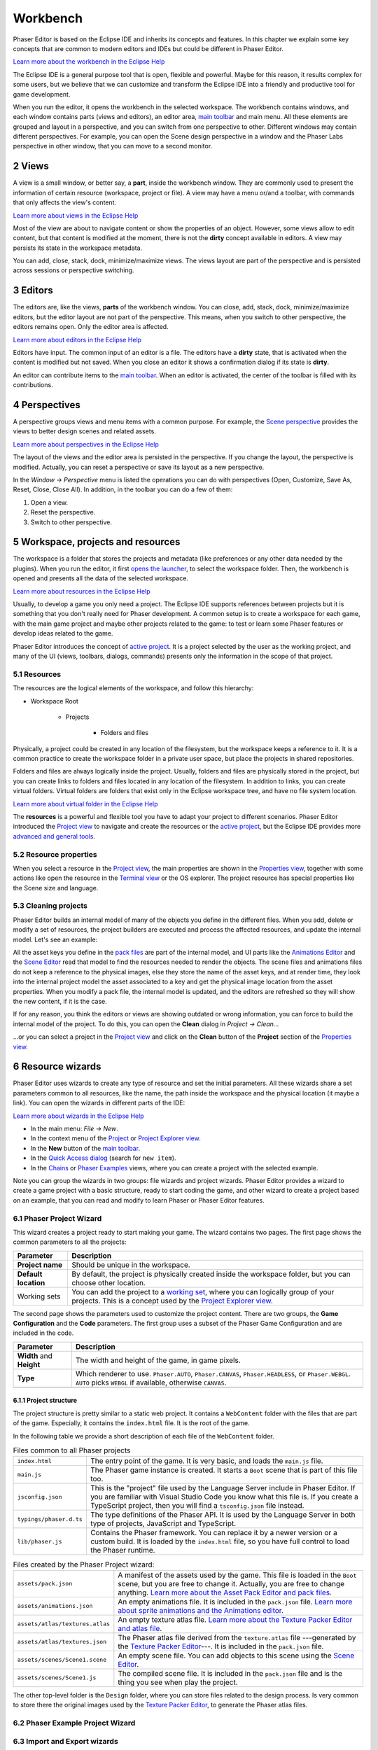 
.. sectnum::
   :depth: 3
   :start: 2

Workbench
=========

Phaser Editor is based on the Eclipse IDE and inherits its concepts and features. In this chapter we explain some key concepts that are common to modern editors and IDEs but could be different in Phaser Editor.

`Learn more about the workbench in the Eclipse Help <https://help.eclipse.org/2019-06/topic/org.eclipse.platform.doc.user/gettingStarted/qs-02a.htm?cp=0_1_0_0>`_

The Eclipse IDE is a general purpose tool that is open, flexible and powerful. Maybe for this reason, it results complex for some users, but we believe that we can customize and transform the Eclipse IDE into a friendly and productive tool for game development.


When you run the editor, it opens the workbench in the selected workspace. The workbench contains windows, and each window contains parts (views and editors), an editor area, `main toolbar`_ and main menu. All these elements are grouped and layout in a perspective, and you can switch from one perspective to other. Different windows may contain different perspectives. For example, you can open the Scene design perspective in a window and the Phaser Labs perspective in other window, that you can move to a second monitor.


.. image:: images/workbench-overview.png

Views
-----

A view is a small window, or better say, a **part**, inside the workbench window. They are commonly used to present the information of certain resource (workspace, project or file). A view may have a menu or/and a toolbar, with commands that only affects the view's content.

`Learn more about views in the Eclipse Help <https://help.eclipse.org/2019-06/topic/org.eclipse.platform.doc.user/gettingStarted/qs-02e.htm?cp=0_1_0_1_1>`_

.. image:: images/view-menu-toolbar.png

Most of the view are about to navigate content or show the properties of an object. However, some views allow to edit content, but that content is modified at the moment, there is not the **dirty** concept available in editors. A view may persists its state in the workspace metadata.

You can add, close, stack, dock, minimize/maximize views. The views layout are part of the perspective and is persisted across sessions or perspective switching.

Editors
-------

The editors are, like the views, **parts** of the workbench window. You can close, add, stack, dock, minimize/maximize editors, but the editor layout are not part of the perspective. This means, when you switch to other perspective, the editors remains open. Only the editor area is affected.

`Learn more about editors in the Eclipse Help <https://help.eclipse.org/2019-06/topic/org.eclipse.platform.doc.user/gettingStarted/qs-02d.xhtml?cp=0_1_0_1_0>`_

Editors have input. The common input of an editor is a file. The editors have a **dirty** state, that is activated when the content is modified but not saved. When you close an editor it shows a confirmation dialog if its state is **dirty**.

An editor can contribute items to the `main toolbar`_. When an editor is activated, the center of the toolbar is filled with its contributions.

.. image:: images/workbench/toolbar-contributions.png

Perspectives
------------

A perspective groups views and menu items with a common purpose. For example, the `Scene perspective <#scene>`_ provides the views to better design scenes and related assets.

`Learn more about perspectives in the Eclipse Help <https://help.eclipse.org/2019-06/topic/org.eclipse.platform.doc.user/gettingStarted/qs-43.htm?cp=0_1_0_15>`_

The layout of the views and the editor area is persisted in the perspective. If you change the layout, the perspective is modified. Actually, you can reset a perspective or save its layout as a new perspective. 

In the *Window → Perspective* menu is listed the operations you can do with perspectives (Open, Customize, Save As, Reset, Close, Close All). In addition, in the toolbar you can do a few of them:

.. image:: images/toolbar-perspective-section.png

1. Open a view.
2. Reset the perspective.
3. Switch to other perspective.

Workspace, projects and resources
---------------------------------

The workspace is a folder that stores the projects and metadata (like preferences or any other data needed by the plugins). When you run the editor, it first `opens the launcher <first-steps.html#run-phaser-editor-2d>`_, to select the workspace folder. Then, the workbench is opened and presents all the data of the selected workspace.

`Learn more about resources in the Eclipse Help <https://help.eclipse.org/2019-06/help/topic/org.eclipse.platform.doc.user/concepts/concepts-12.htm?cp=0_2_1_0>`_


Usually, to develop a game you only need a project. The Eclipse IDE supports references between projects but it is something that you don't really need for Phaser development. A common setup is to create a workspace for each game, with the main game project and maybe other projects related to the game: to test or learn some Phaser features or develop ideas related to the game.

Phaser Editor introduces the concept of `active project <#active-project>`_. It is a project selected by the user as the working project, and many of the UI (views, toolbars, dialogs, commands) presents only the information in the scope of that project.

Resources
~~~~~~~~~

The resources are the logical elements of the workspace, and follow this hierarchy:

* Workspace Root

    * Projects

        * Folders and files


Physically, a project could be created in any location of the filesystem, but the workspace keeps a reference to it. It is a common practice to create the workspace folder in a private user space, but place the projects in shared repositories.

Folders and files are always logically inside the project. Usually, folders and files are physically stored in the project, but you can create links to folders and files located in any location of the filesystem. In addition to links, you can create virtual folders. Virtual folders are folders that exist only in the Eclipse workspace tree, and have no file system location.

`Learn more about virtual folder in the Eclipse Help <https://help.eclipse.org/2019-06/http://127.0.0.1:49685/help/topic/org.eclipse.platform.doc.user/concepts/virtualfolders.htm?cp=0_2_1_3>`_

The **resources** is a powerful and flexible tool you have to adapt your project to different scenarios. Phaser Editor introduced the `Project view`_ to navigate and create the resources or the `active project <#active-project>`_, but the Eclipse IDE provides more `advanced and general tools <https://help.eclipse.org/2019-06/help/topic/org.eclipse.platform.doc.user/tasks/tasks-1c.htm?cp=0_3_6>`_.


Resource properties
~~~~~~~~~~~~~~~~~~~

When you select a resource in the `Project view`_, the main properties are shown in the `Properties view`_, together with some actions like open the resource in the `Terminal view`_ or the OS explorer. The project resource has special properties like the Scene size and language.

.. image:: images/workbench/project-properties.png
   :alt: Project properties.

Cleaning projects
~~~~~~~~~~~~~~~~~

Phaser Editor builds an internal model of many of the objects you define in the different files. When you add, delete or modify a set of resources, the project builders are executed and process the affected resources, and update the internal model. Let's see an example:

All the asset keys you define in the `pack files <asset-pack-editor.html>`_ are part of the internal model, and UI parts like the `Animations Editor <animations-editor.html>`_ and the `Scene Editor <scene-editor.html>`_ read that model to find the resources needed to render the objects. The scene files and animations files do not keep a reference to the physical images, else they store the name of the asset keys, and at render time, they look into the internal project model the asset associated to a key and get the physical image location from the asset properties. When you modify a pack file, the internal model is updated, and the editors are refreshed so they will show the new content, if it is the case.

If for any reason, you think the editors or views are showing outdated or wrong information, you can force to build the internal model of the project. To do this, you can open the **Clean** dialog in *Project → Clean...*

.. image:: images/workbench/clean-project-dialog.png
   :alt: Clean project dialog.

...or you can select a project in the `Project view`_ and click on the **Clean** button of the **Project** section of the `Properties view`_.

.. image:: images/workbench/clean-project-button.png
   :alt: Clean project button in the Properties view.


Resource wizards
----------------

Phaser Editor uses wizards to create any type of resource and set the initial parameters. All these wizards share a set parameters common to all resources, like the name, the path inside the workspace and the physical location (it maybe a link). You can open the wizards in different parts of the IDE:

`Learn more about wizards in the Eclipse Help <https://help.eclipse.org/2019-06/help/nav/0_4_4_2>`_

* In the main menu: *File → New*.
* In the context menu of the `Project <#project-view>`_ or `Project Explorer view`_.
* In the **New** button of the `main toolbar`_.
* In the `Quick Access dialog`_ (search for ``new item``).
* In the `Chains <phaser-labs.html#chains-view>`_ or `Phaser Examples <chains.html#phaser-examples-view>`_ views, where you can create a project with the selected example.

Note you can group the wizards in two groups: file wizards and project wizards. Phaser Editor provides a wizard to create a game project with a basic structure, ready to start coding the game, and other wizard to create a project based on an example, that you can read and modify to learn Phaser or Phaser Editor features.


Phaser Project Wizard
~~~~~~~~~~~~~~~~~~~~~

This wizard creates a project ready to start making your game. The wizard contains two pages. The first page shows the common parameters to all the projects:

.. image:: images/workbench/project-wizard-page-1.png
   :alt: Phaser Project wizard: common parameters. 

.. list-table::
   :header-rows: 1

   * - Parameter
     - Description
   * - **Project name**
     - Should be unique in the workspace.
   * - **Default location**
     - By default, the project is physically created inside the workspace folder, but you can choose other location.
   * - Working sets
     - You can add the project to a `working  set <https://help.eclipse.org/2019-06/help/index.jsp?nav=%2F0_4_4_2>`_, where you can logically group of your projects. This is a concept used by the `Project Explorer view`_.

The second page shows the parameters used to customize the project content. There are two groups, the **Game Configuration** and the **Code** parameters. The first group uses a subset of the Phaser Game Configuration and are included in the code.

.. image:: images/workbench/project-wizard-page-2.png
   :alt: Phaser Project wizard: game parameters. 

.. list-table::
   :header-rows: 1

   * - Parameter
     - Description
   * - **Width** and **Height**
     - The width and height of the game, in game pixels.
   * - **Type**
     - Which renderer to use. ``Phaser.AUTO``, ``Phaser.CANVAS``, ``Phaser.HEADLESS``, or ``Phaser.WEBGL``. ``AUTO`` picks ``WEBGL`` if available, otherwise ``CANVAS``.
   * - 
     -

Project structure
+++++++++++++++++

The project structure is pretty similar to a static web project. It contains a ``WebContent`` folder with the files that are part of the game. Especially, it contains the ``index.html`` file. It is the root of the game.

In the following table we provide a short description of each file of the ``WebContent`` folder.

.. table:: Files common to all Phaser projects   

   ================================== =======================================================
   ``index.html``                     The entry point of the game. It is very basic, and loads the ``main.js`` file. 
   ``main.js``                        The Phaser game instance is created. It starts a ``Boot`` scene that is part of this file too.
   ``jsconfig.json``                  This is the "project" file used by the Language Server include in Phaser Editor. If you are familiar with Visual Studio Code you know what this file is. If you create a TypeScript project, then you will find a ``tsconfig.json`` file instead.
   ``typings/phaser.d.ts``            The type definitions of the Phaser API. It is used by the Language Server in both type of projects, JavaScript and TypeScript.
   ``lib/phaser.js``                  Contains the Phaser framework. You can replace it by a newer version or a custom build. It is loaded by the ``index.html`` file, so you have full control to load the Phaser runtime.
   ================================== =======================================================


.. table:: Files created by the Phaser Project wizard:

   ================================== =======================================================
   ``assets/pack.json``               A manifest of the assets used by the game. This file is loaded in the ``Boot`` scene, but you are free to change it. Actually, you are free to change anything. `Learn more about the Asset Pack Editor and pack files <asset-pack-editor.html>`_.
   ``assets/animations.json``         An empty animations file. It is included in the ``pack.json`` file. `Learn more about sprite animations and the Animations editor <animations-editor.html>`_.
   ``assets/atlas/textures.atlas``    An empty texture atlas file. `Learn more about the Texture Packer Editor and atlas file <texture-packer-editor.html>`_.
   ``assets/atlas/textures.json``     The Phaser atlas file derived from the ``texture.atlas`` file ---generated by the `Texture Packer Editor <texture-packer-editor.html>`_---. It is included in the ``pack.json`` file.
   ``assets/scenes/Scene1.scene``     An empty scene file. You can add objects to this scene using the `Scene Editor <scene-editor.html>`_.
   ``assets/scenes/Scene1.js``        The compiled scene file. It is included in the ``pack.json`` file and is the thing you see when play the project.
   ================================== =======================================================

The other top-level folder is the ``Design`` folder, where you can store files related to the design process. Is very common to store there the original images used by the `Texture Packer Editor <texture-packer-editor.html>`_, to generate the Phaser atlas files.


Phaser Example Project Wizard
~~~~~~~~~~~~~~~~~~~~~~~~~~~~~


Import and Export wizards
~~~~~~~~~~~~~~~~~~~~~~~~~


Active project
--------------

To simplify the workflow, Phaser Editor uses the concept of **active project**. The idea is to put some of the UI elements in the scope of that project.

* `Project <#project-view>`_ and `Assets <#assets-view>`_ views: only show the content of the active project.

* The **New** button of the `main toolbar`_: the resources are created in the active project.

* The **Play** button of the `main toolbar`_: it opens the active project in the browser.

You can activate any project at any time. There different ways to do this:

* When you create a new project, it is set as the active project.

* In the **Home** button of the `main toolbar`_, right click and select the active project.
  
  .. image:: images/open-project-dialog.png
     :alt: Dialog to change the active project.

* In the `Start <#start-perspective>`_ view, click on a project link.

  .. image:: images/workbench/start-project-links.png
     :alt: Start perspective open project links.

Preferences
-----------

Phaser Editor preferences
~~~~~~~~~~~~~~~~~~~~~~~~~

Themes
~~~~~~

Key Bindings
~~~~~~~~~~~~


In construction.


Offline help
------------

In construction.


Main toolbar
------------

Quick Access dialog
~~~~~~~~~~~~~~~~~~~


Properties view
---------------

In construction.


Outline view
------------

In construction.


Blocks view
-----------

In construction.


Project view
------------

In construction.


Terminal view
-------------

In construction.

Project Explorer view
---------------------

In construction.

Main perspectives
-----------------

In construction.


Start perspective
~~~~~~~~~~~~~~~~~

In construction.


Scene perspective
~~~~~~~~~~~~~~~~~

In construction.


Git perspective
~~~~~~~~~~~~~~~

In construction.

Update the IDE
--------------

In construction.
